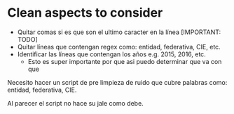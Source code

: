 * Clean aspects to consider

- Quitar comas si es que son el ultimo caracter en la línea [IMPORTANT: TODO]
- Quitar líneas que contengan regex como: entidad, federativa, CIE, etc.
- Identificar las líneas que contengan los años e.g. 2015, 2016, etc.
  - Esto es super importante por que asi puedo determinar que va con que

Necesito hacer un script de pre limpieza de ruido que cubre palabras como:
entidad, federativa, CIE.

Al parecer el script no hace su jale como debe.

